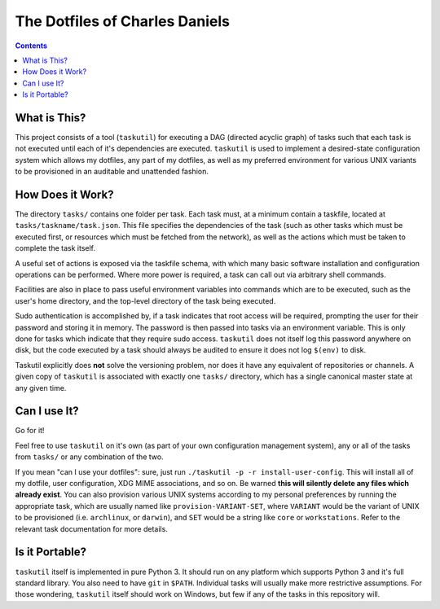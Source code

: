 ###############################
The Dotfiles of Charles Daniels
###############################

.. contents::

What is This?
=============

This project consists of a tool (``taskutil``) for executing a DAG (directed
acyclic graph) of tasks such that each task is not executed until each of it's
dependencies are executed. ``taskutil`` is used to implement a desired-state
configuration system which allows my dotfiles, any part of my dotfiles, as well
as my preferred environment for various UNIX variants to be provisioned in an
auditable and unattended fashion. 

How Does it Work?
=================

The directory ``tasks/`` contains one folder per task. Each task must, at a
minimum contain a taskfile, located at ``tasks/taskname/task.json``. This file
specifies the dependencies of the task (such as other tasks which must be
executed first, or resources which must be fetched from the network), as well
as the actions which must be taken to complete the task itself.

A useful set of actions is exposed via the taskfile schema, with which many
basic software installation and configuration operations can be performed.
Where more power is required, a task can call out via arbitrary shell commands.

Facilities are also in place to pass useful environment variables into commands
which are to be executed, such as the user's home directory, and the top-level
directory of the task being executed.

Sudo authentication is accomplished by, if a task indicates that root access
will be required, prompting the user for their password and storing it in
memory. The password is then passed into tasks via an environment variable.
This is only done for tasks which indicate that they require sudo access.
``taskutil`` does not itself log this password anywhere on disk, but the code
executed by a task should always be audited to ensure it does not log
``$(env)`` to disk.

Taskutil explicitly does **not** solve the versioning problem, nor does it have
any equivalent of repositories or channels. A given copy of ``taskutil`` is
associated with exactly one ``tasks/`` directory, which has a single canonical
master state at any given time.

Can I use It?
=============

Go for it!

Feel free to use ``taskutil`` on it's own (as part of your own configuration
management system), any or all of the tasks from ``tasks/`` or any combination
of the two.

If you mean "can I use your dotfiles": sure, just run ``./taskutil -p -r
install-user-config``. This will install all of my dotfile, user configuration,
XDG MIME associations, and so on. Be warned **this will silently delete any
files which already exist**. You can also provision various UNIX systems
according to my personal preferences by running the appropriate task, which are
usually named like ``provision-VARIANT-SET``, where ``VARIANT`` would be the
variant of UNIX to be provisioned (i.e. ``archlinux``, or ``darwin``), and
``SET`` would be a string like ``core`` or ``workstations``. Refer to the
relevant task documentation for more details.

Is it Portable?
===============

``taskutil`` itself is implemented in pure Python 3. It should run on any
platform which supports Python 3 and it's full standard library. You also need
to have ``git`` in ``$PATH``. Individual tasks will usually make more
restrictive assumptions. For those wondering, ``taskutil`` itself should work
on Windows, but few if any of the tasks in this repository will.



